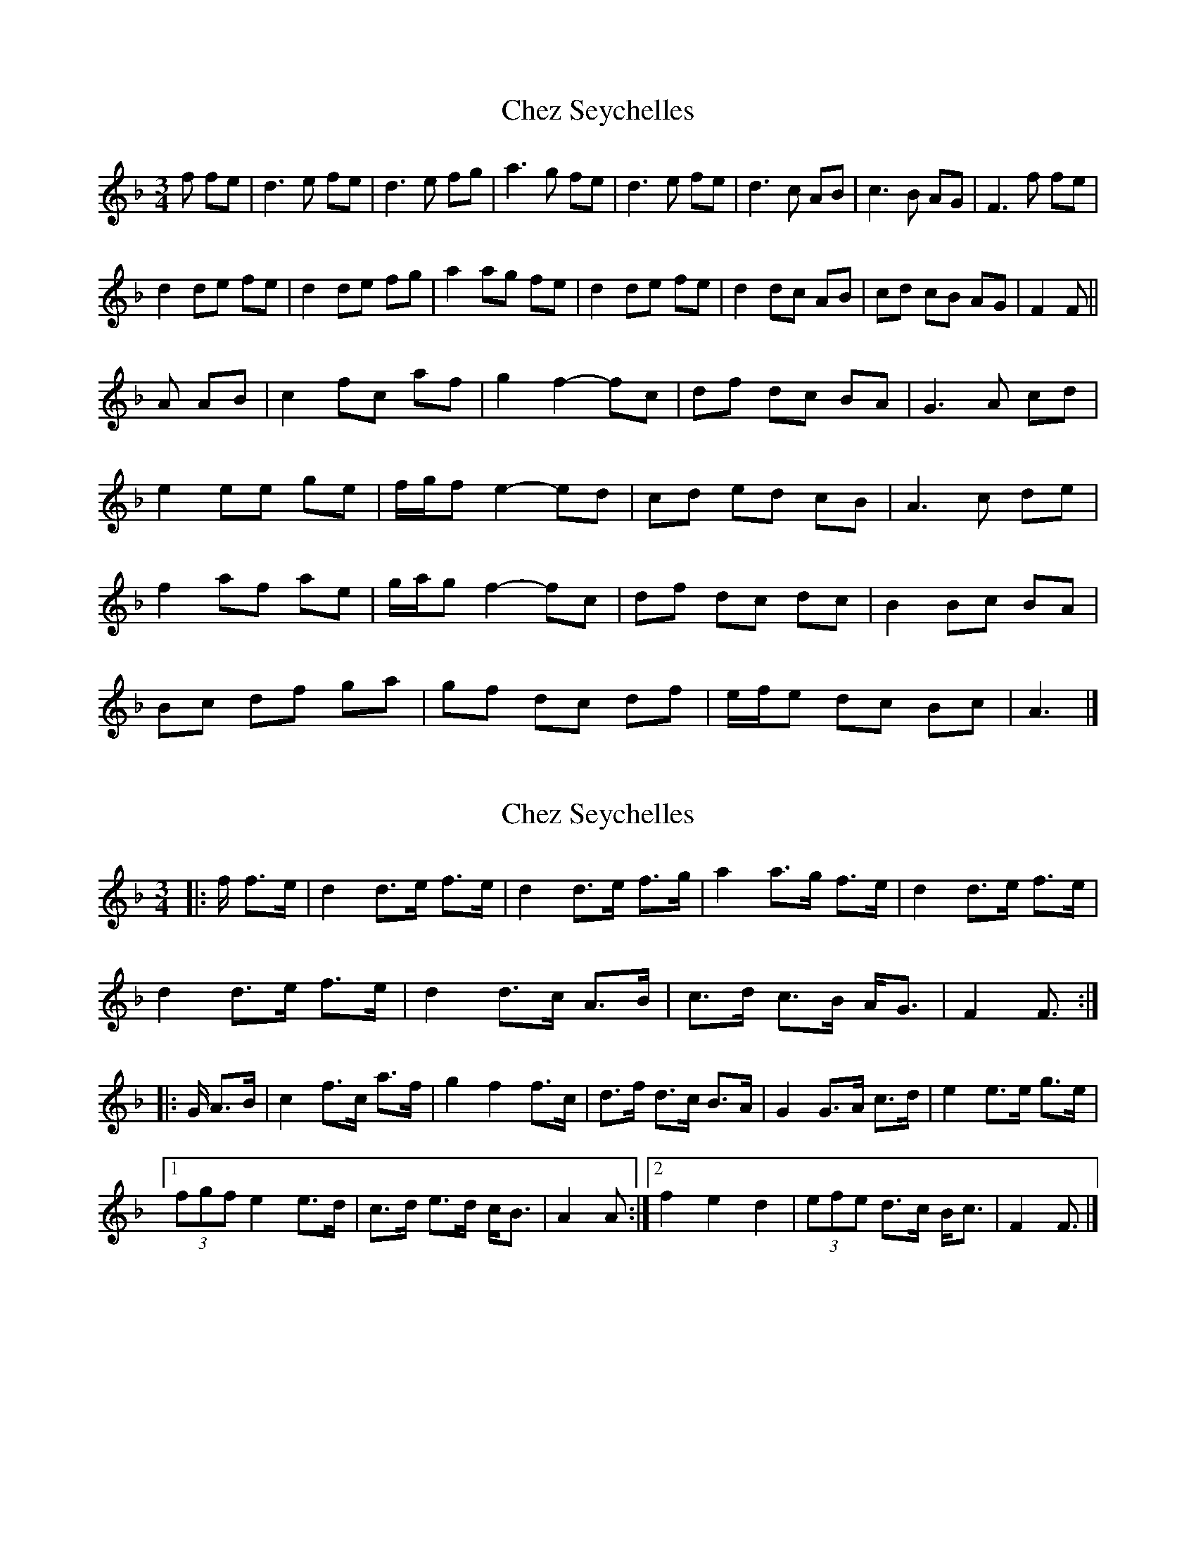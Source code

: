 X: 1
T: Chez Seychelles
Z: ceolachan
S: https://thesession.org/tunes/5052#setting5052
R: mazurka
M: 3/4
L: 1/8
K: Fmaj
f fe |d3 e fe | d3 e fg | a3 g fe | d3 e fe | d3 c AB | c3 B AG | F3 f fe |
d2 de fe | d2 de fg | a2 ag fe | d2 de fe | d2 dc AB | cd cB AG | F2 F ||
A AB |c2 fc af | g2 f2- fc | df dc BA | G3 A cd |
e2 ee ge | f/g/f e2- ed | cd ed cB | A3 c de |
f2 af ae | g/a/g f2- fc | df dc dc | B2 Bc BA |
Bc df ga | gf dc df | e/f/e dc Bc | A3 |]
X: 2
T: Chez Seychelles
Z: ceolachan
S: https://thesession.org/tunes/5052#setting21132
R: mazurka
M: 3/4
L: 1/8
K: Fmaj
|: f/ f>e |d2 d>e f>e | d2 d>e f>g | a2 a>g f>e | d2 d>e f>e |
d2 d>e f>e | d2 d>c A>B | c>d c>B A<G | F2 F3/ :|
|: G/ A>B |c2 f>c a>f | g2 f2 f>c | d>f d>c B>A | G2 G>A c>d | e2 e>e g>e |
[1 (3fgf e2 e>d | c>d e>d c<B | A2 A :|\
[2 f2 e2 d2 | (3efe d>c B<c | F2 F3/ |]
X: 3
T: Chez Seychelles
Z: ceolachan
S: https://thesession.org/tunes/5052#setting21133
R: mazurka
M: 3/4
L: 1/8
K: Dmaj
|: d/ d>c |B2 B>c d>c | B2 B>c d>e | f2 f>e d>c | B2 B>c d>c |
B2 B>c d>c | B2 B>A F>G | A>B A>G F>E | D2 D3/ :|
|: E/ F>G |A2 d2 f>A | (3efe d>F d>A | (3Bcd B>A G>F | E>D E>F (3GAB |
[1 c2 e2 c2 | (3ded c2 B2 | A>B c>B A>G | F>E F :|
[2 (3cdc e2 (3cde | d2 c2 B2 | A>B A>G F>E | D2- D3/ |]
X: 4
T: Chez Seychelles
Z: ceolachan
S: https://thesession.org/tunes/5052#setting21134
R: mazurka
M: 3/4
L: 1/8
K: Gmaj
|: g/ g>f |e2 e>f g>f | e2 e>f g>a | b2 b>a g>f | e2 e>f g>f |
e2 e>f g>f | e2 e>d B>c | d>e d>c B<A | G2 G3/ :|
|: A/ B>c |d2 g>d b>d | (3aba g2 g>d | e>g e>d c>B | A2 A>B d>e | f2 a>f a>f |
[1 (3gag f2 f>e | d>e f>e d>c | B2 B3/ :|\
[2 (3gag f2 e2 | (3fgf e>d ^c>d | G2- G3/ |]
